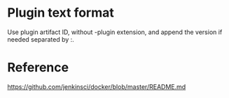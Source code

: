 
* Plugin text format

Use plugin artifact ID, without -plugin extension, and append the version if needed separated by :.

* Reference

https://github.com/jenkinsci/docker/blob/master/README.md



